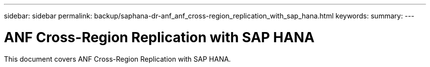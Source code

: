 ---
sidebar: sidebar
permalink: backup/saphana-dr-anf_anf_cross-region_replication_with_sap_hana.html
keywords:
summary:
---

= ANF Cross-Region Replication with SAP HANA
:hardbreaks:
:nofooter:
:icons: font
:linkattrs:
:imagesdir: ../media/

//
// This file was created with NDAC Version 2.0 (August 17, 2020)
//
// 2021-05-24 12:07:40.323293
//

[.lead]
This document covers ANF Cross-Region Replication with SAP HANA.